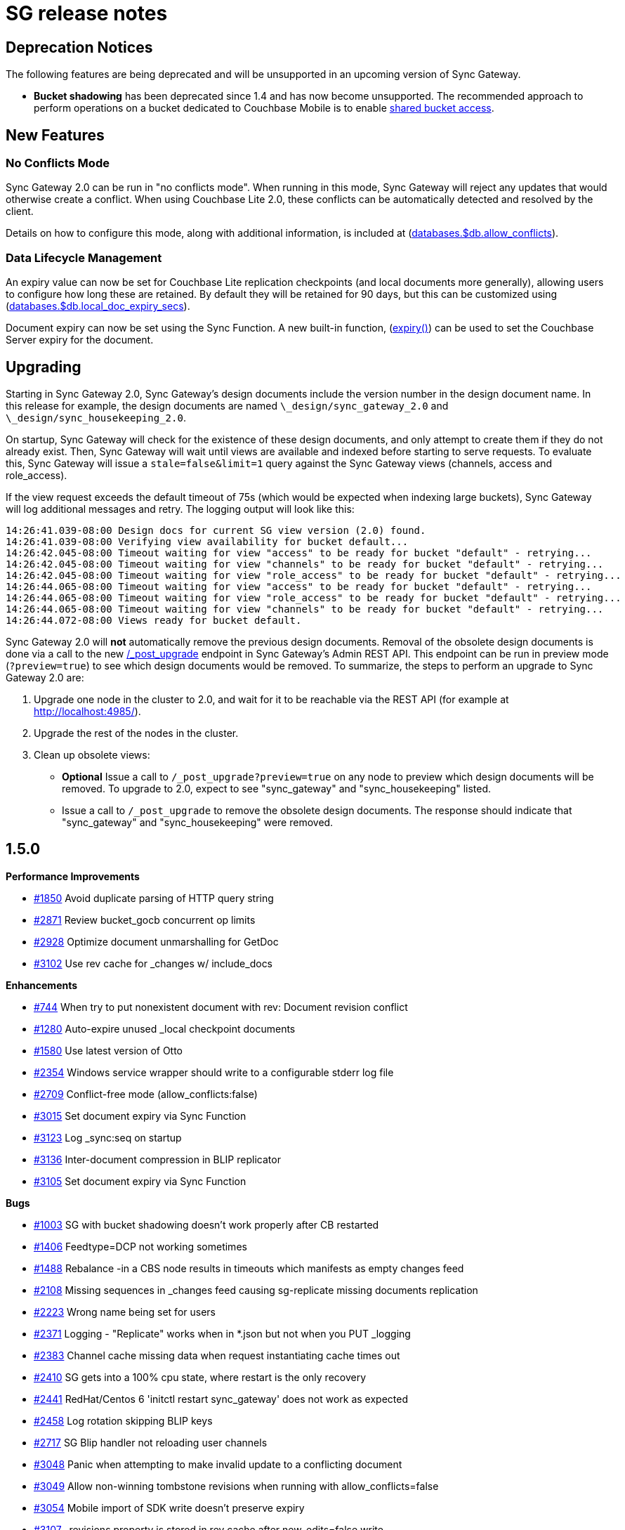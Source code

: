 = SG release notes

== Deprecation Notices

The following features are being deprecated and will be unsupported in an upcoming version of Sync Gateway. 

* *Bucket shadowing* has been deprecated since 1.4 and has now become unsupported. The recommended approach to perform operations on a bucket dedicated to Couchbase Mobile is to enable link:shared-bucket-access.html[shared bucket access].


== New Features

=== No Conflicts Mode

Sync Gateway 2.0 can be run in "no conflicts mode". When running in this mode, Sync Gateway will reject any updates that would otherwise create a conflict.
When using Couchbase Lite 2.0, these conflicts can be automatically detected and resolved by the client. 

Details on how to configure this mode, along with additional information, is included at (link:config-properties.html#2.0/databases-foo_db-allow_conflicts[databases.$db.allow_conflicts]).

=== Data Lifecycle Management

An expiry value can now be set for Couchbase Lite replication checkpoints (and local documents more generally), allowing users to configure how long these are retained.
By default they will be retained for 90 days, but this can be customized using (link:config-properties.html#2.0/databases-foo_db-local_doc_expiry_secs[databases.$db.local_doc_expiry_secs]).

Document expiry can now be set using the Sync Function.
A new built-in function, (link:sync-function-api.html#expiry[expiry()]) can be used to set the Couchbase Server expiry for the document. 

== Upgrading

Starting in Sync Gateway 2.0, Sync Gateway`'s design documents include the version number in the design document name.
In this release for example, the design documents are named `\_design/sync_gateway_2.0` and ``\_design/sync_housekeeping_2.0``. 

On startup, Sync Gateway will check for the existence of these design documents, and only attempt to create them if they do not already exist.
Then, Sync Gateway will wait until views are available and indexed before starting to serve requests.
To evaluate this, Sync Gateway will issue a `stale=false&limit=1` query against the Sync Gateway views (channels, access and role_access). 

If the view request exceeds the default timeout of 75s (which would be expected when indexing large buckets), Sync Gateway will log additional messages and retry.
The logging output will look like this: 

[source,bash]
----

14:26:41.039-08:00 Design docs for current SG view version (2.0) found.
14:26:41.039-08:00 Verifying view availability for bucket default...
14:26:42.045-08:00 Timeout waiting for view "access" to be ready for bucket "default" - retrying...
14:26:42.045-08:00 Timeout waiting for view "channels" to be ready for bucket "default" - retrying...
14:26:42.045-08:00 Timeout waiting for view "role_access" to be ready for bucket "default" - retrying...
14:26:44.065-08:00 Timeout waiting for view "access" to be ready for bucket "default" - retrying...
14:26:44.065-08:00 Timeout waiting for view "role_access" to be ready for bucket "default" - retrying...
14:26:44.065-08:00 Timeout waiting for view "channels" to be ready for bucket "default" - retrying...
14:26:44.072-08:00 Views ready for bucket default.
----

Sync Gateway 2.0 will *not* automatically remove the previous design documents.
Removal of the obsolete design documents is done via a call to the new link:admin-rest-api.html#/server/post__post_upgrade[/_post_upgrade] endpoint in Sync Gateway`'s Admin REST API.
This endpoint can be run in preview mode (``?preview=true``) to see which design documents would be removed.
To summarize, the steps to perform an upgrade to Sync Gateway 2.0 are: 

. Upgrade one node in the cluster to 2.0, and wait for it to be reachable via the REST API (for example at http://localhost:4985/). 
. Upgrade the rest of the nodes in the cluster. 
. Clean up obsolete views: 
** *Optional* Issue a call to `/_post_upgrade?preview=true` on any node to preview which design documents will be removed. To upgrade to 2.0, expect to see "sync_gateway" and "sync_housekeeping" listed. 
** Issue a call to `/_post_upgrade` to remove the obsolete design documents. The response should indicate that "sync_gateway" and "sync_housekeeping" were removed.

== 1.5.0

*Performance Improvements*

* https://github.com/couchbase/sync_gateway/issues/1850[#1850] Avoid duplicate parsing of HTTP query string 
* https://github.com/couchbase/sync_gateway/issues/2871[#2871] Review bucket_gocb concurrent op limits 
* https://github.com/couchbase/sync_gateway/issues/2928[#2928] Optimize document unmarshalling for GetDoc 
* https://github.com/couchbase/sync_gateway/issues/3102[#3102] Use rev cache for _changes w/ include_docs 

*Enhancements*

* https://github.com/couchbase/sync_gateway/issues/744[#744] When try to put nonexistent document with rev: Document revision conflict 
* https://github.com/couchbase/sync_gateway/issues/1280[#1280] Auto-expire unused _local checkpoint documents 
* https://github.com/couchbase/sync_gateway/issues/1580[#1580] Use latest version of Otto 
* https://github.com/couchbase/sync_gateway/issues/2354[#2354] Windows service wrapper should write to a configurable stderr log file 
* https://github.com/couchbase/sync_gateway/issues/2709[#2709] Conflict-free mode (allow_conflicts:false) 
* https://github.com/couchbase/sync_gateway/issues/3015[#3015] Set document expiry via Sync Function 
* https://github.com/couchbase/sync_gateway/issues/3123[#3123] Log _sync:seq on startup 
* https://github.com/couchbase/sync_gateway/issues/3136[#3136] Inter-document compression in BLIP replicator 
* https://github.com/couchbase/sync_gateway/issues/3105[#3105] Set document expiry via Sync Function 

*Bugs*

* https://github.com/couchbase/sync_gateway/issues/1003[#1003] SG with bucket shadowing doesn't work properly after CB restarted 
* https://github.com/couchbase/sync_gateway/issues/1406[#1406] Feedtype=DCP not working sometimes 
* https://github.com/couchbase/sync_gateway/issues/1488[#1488] Rebalance -in a CBS node results in timeouts which manifests as empty changes feed 
* https://github.com/couchbase/sync_gateway/issues/2108[#2108] Missing sequences in _changes feed causing sg-replicate missing documents replication 
* https://github.com/couchbase/sync_gateway/issues/2223[#2223] Wrong name being set for users 
* https://github.com/couchbase/sync_gateway/issues/2371[#2371] Logging - "Replicate" works when in *.json but not when you PUT _logging 
* https://github.com/couchbase/sync_gateway/issues/2383[#2383] Channel cache missing data when request instantiating cache times out 
* https://github.com/couchbase/sync_gateway/issues/2410[#2410] SG gets into a 100% cpu state, where restart is the only recovery 
* https://github.com/couchbase/sync_gateway/issues/2441[#2441] RedHat/Centos 6 'initctl restart sync_gateway' does not work as expected 
* https://github.com/couchbase/sync_gateway/issues/2458[#2458] Log rotation skipping BLIP keys 
* https://github.com/couchbase/sync_gateway/issues/2717[#2717] SG Blip handler not reloading user channels 
* https://github.com/couchbase/sync_gateway/issues/3048[#3048] Panic when attempting to make invalid update to a conflicting document 
* https://github.com/couchbase/sync_gateway/issues/3049[#3049] Allow non-winning tombstone revisions when running with allow_conflicts=false 
* https://github.com/couchbase/sync_gateway/issues/3054[#3054] Mobile import of SDK write doesn't preserve expiry 
* https://github.com/couchbase/sync_gateway/issues/3107[#3107] _revisions property is stored in rev cache after new_edits=false write 
* https://github.com/couchbase/sync_gateway/issues/3108[#3108] Channel grant to role doesn't trigger reload of user context during write 
* https://github.com/couchbase/sync_gateway/issues/3146[#3146] One-shot changes requests should log timing information 
* https://github.com/couchbase/sync_gateway/issues/3174[#3174] sgcollect_info crashes if error encountered getting expvars 
* https://github.com/couchbase/sync_gateway/issues/3247[#3247] Ensure one-shot sg-replicate replications don't start until views are indexed 
* https://github.com/couchbase/sync_gateway/issues/3248[#3248] CloseNotifier handling not being used for continuous changes 
* https://github.com/couchbase/sync_gateway/issues/3307[#3307] Pushing yet-unseen tombstoned doc to Sync Gateway returns error in XATTR mode 
* https://github.com/couchbase/sync_gateway/issues/3344[#3344] Sync Gateway 1.5.1 panics when querying a view 
